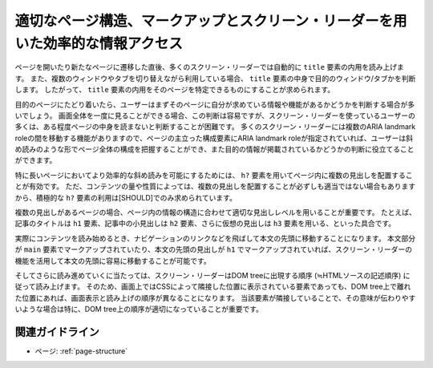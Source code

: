 .. _exp-page-structure:

適切なページ構造、マークアップとスクリーン・リーダーを用いた効率的な情報アクセス
----------------------------------------------------------------------------------

ページを開いたり新たなページに遷移した直後、多くのスクリーン・リーダーでは自動的に ``title`` 要素の内用を読み上げます。
また、複数のウィンドウやタブを切り替えながら利用している場合、 ``title`` 要素の中身で目的のウィンドウ/タブかを判断します。
したがって、 ``title`` 要素の内用をそのページを特定できるものにすることが求められます。

目的のページにたどり着いたら、ユーザーはまずそのページに自分が求めている情報や機能があるかどうかを判断する場合が多いでしょう。
画面全体を一度に見ることができる場合、この判断は容易ですが、スクリーン・リーダーを使っているユーザーの多くは、ある程度ページの中身を読まないと判断することが困難です。
多くのスクリーン・リーダーには複数のARIA landmark roleの間を移動する機能がありますので、ページの主立った構成要素にARIA landmark roleが指定されていれば、ユーザーは斜め読みのような形でページ全体の構成を把握することができ、また目的の情報が掲載されているかどうかの判断に役立てることができます。

特に長いページにおいてより効率的な斜め読みを可能にするためには、 ``h?`` 要素を用いてページ内に複数の見出しを配置することが有効です。
ただ、コンテンツの量や性質によっては、複数の見出しを配置することが必ずしも適当ではない場合もありますから、積極的な ``h?`` 要素の利用は[SHOULD]でのみ求められています。

複数の見出しがあるページの場合、ページ内の情報の構造に合わせて適切な見出しレベルを用いることが重要です。
たとえば、記事のタイトルは ``h1`` 要素、記事中の小見出しは ``h2`` 要素、さらに仮想の見出しは ``h3`` 要素を用いる、といった具合です。

実際にコンテンツを読み始めるとき、ナビゲーションのリンクなどを飛ばして本文の先頭に移動することになります。
本文部分が ``main`` 要素でマークアップされていたり、本文の先頭の見出しが ``h1`` でマークアップされていれば、スクリーン・リーダーの機能を活用して本文の先頭に容易に移動することが可能です。

そしてさらに読み進めていくに当たっては、スクリーン・リーダーはDOM treeに出現する順序 (≒HTMLソースの記述順序) に従って読み上げます。
そのため、画面上ではCSSによって隣接した位置に表示されている要素であっても、DOM tree上で離れた位置にあれば、画面表示と読み上げの順序が異なることになります。
当該要素が隣接していることで、その意味が伝わりやすいような場合は特に、DOM tree上の順序が適切になっていることが重要です。

関連ガイドライン
~~~~~~~~~~~~~~~~~~

*  ページ: :ref:`page-structure`
